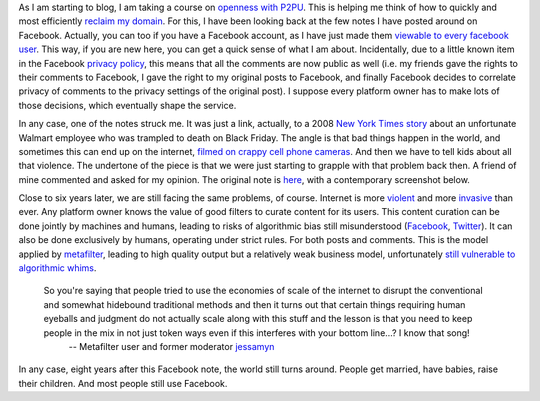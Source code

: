 .. title: How fast the world has changed
.. slug: how-fast-the-world-has-changed
.. date: 2014-09-08 15:37:35 UTC+02:00
.. tags: violence, facebook, metafilter, privacy, whyopen, reclaim, baby
.. link: 
.. description: 
.. type: text
.. author: Paul-Olivier Dehaye

As I am starting to blog, I am taking a course on `openness with P2PU <http://schoolofopen.p2pu.org/>`_. This is helping me think of how to quickly and most efficiently `reclaim my domain <http://opencontent.org/blog/archives/3393>`_. For this, I have been looking back at the few notes I have posted around on Facebook. Actually, you can too if you have a Facebook account, as I have just made them `viewable to every facebook user <https://www.facebook.com/paulolivier.dehaye/notes>`_. This way, if you are new here, you can get a quick sense of what I am about. Incidentally, due to a little known item in the Facebook `privacy policy <https://www.facebook.com/about/privacy/your-info-on-fb>`_, this means that all the comments are now public as well (i.e. my friends gave the rights to their comments to Facebook, I gave the right to my original posts to Facebook, and finally Facebook decides to correlate privacy of comments to the privacy settings of the original post). I suppose every platform owner has to make lots of those decisions, which eventually shape the service. 

In any case, one of the notes struck me. It was just a link, actually, to a 2008 `New York Times story <http://warner.blogs.nytimes.com/2008/12/04/first-the-bad-news/>`_ about an unfortunate Walmart employee who was trampled to death on Black Friday. The angle is that bad things happen in the world, and sometimes this can end up on the internet, `filmed on crappy cell phone cameras <https://www.youtube.com/watch?v=7aUwmsi6Wc0>`_. And then we have to tell kids about all that violence. The undertone of the piece is that we were just starting to grapple with that problem back then. A friend of mine commented and asked for my opinion. The original note is `here <https://www.facebook.com/notes/paul-olivier-dehaye/kids-are-scary-sometimes/103572210077>`_, with a contemporary screenshot below.

.. image:: ../walmart.jpg
   :align: center
   :scale: 100%

Close to six years later, we are still facing the same problems, of course. Internet is more `violent <http://www.mercurynews.com/business/ci_26459616/youtube-twitter-teamed-halt-spread-beheading-video-report>`_ and more `invasive <http://www.forbes.com/sites/emmawoollacott/2014/09/08/reddit-gives-mixed-messages-after-pulling-leaked-celebrity-photos/>`_ than ever. Any platform owner knows the value of good filters to curate content for its users. This content curation can be done jointly by machines and humans, leading to risks of algorithmic bias still misunderstood (`Facebook <http://www.forbes.com/sites/dailymuse/2014/08/04/the-facebook-experiment-what-it-means-for-you/>`_, `Twitter <https://medium.com/message/the-algorithm-giveth-but-it-also-taketh-b7efad92bc1f>`_). It can also be done exclusively by humans, operating under strict rules. For both posts and comments. This is the model applied by `metafilter <http://www.metafilter.com>`_, leading to high quality output but a relatively weak business model, unfortunately `still vulnerable to algorithmic whims <http://gigaom.com/2014/05/22/if-a-high-quality-site-like-metafilter-can-be-crushed-by-google-what-hope-do-other-sites-have/>`_. 

.. epigraph::
   So you're saying that people tried to use the economies of scale of the internet to disrupt the conventional and somewhat hidebound traditional methods and then it turns out that certain things requiring human eyeballs and judgment do not actually scale along with this stuff and the lesson is that you need to keep people in the mix in not just token ways even if this interferes with your bottom line...? I know that song!
      -- Metafilter user and former moderator `jessamyn <http://www.metafilter.com/user/292>`_

In any case, eight years after this Facebook note, the world still turns around. People get married, have babies, raise their children. And most people still use Facebook. 

